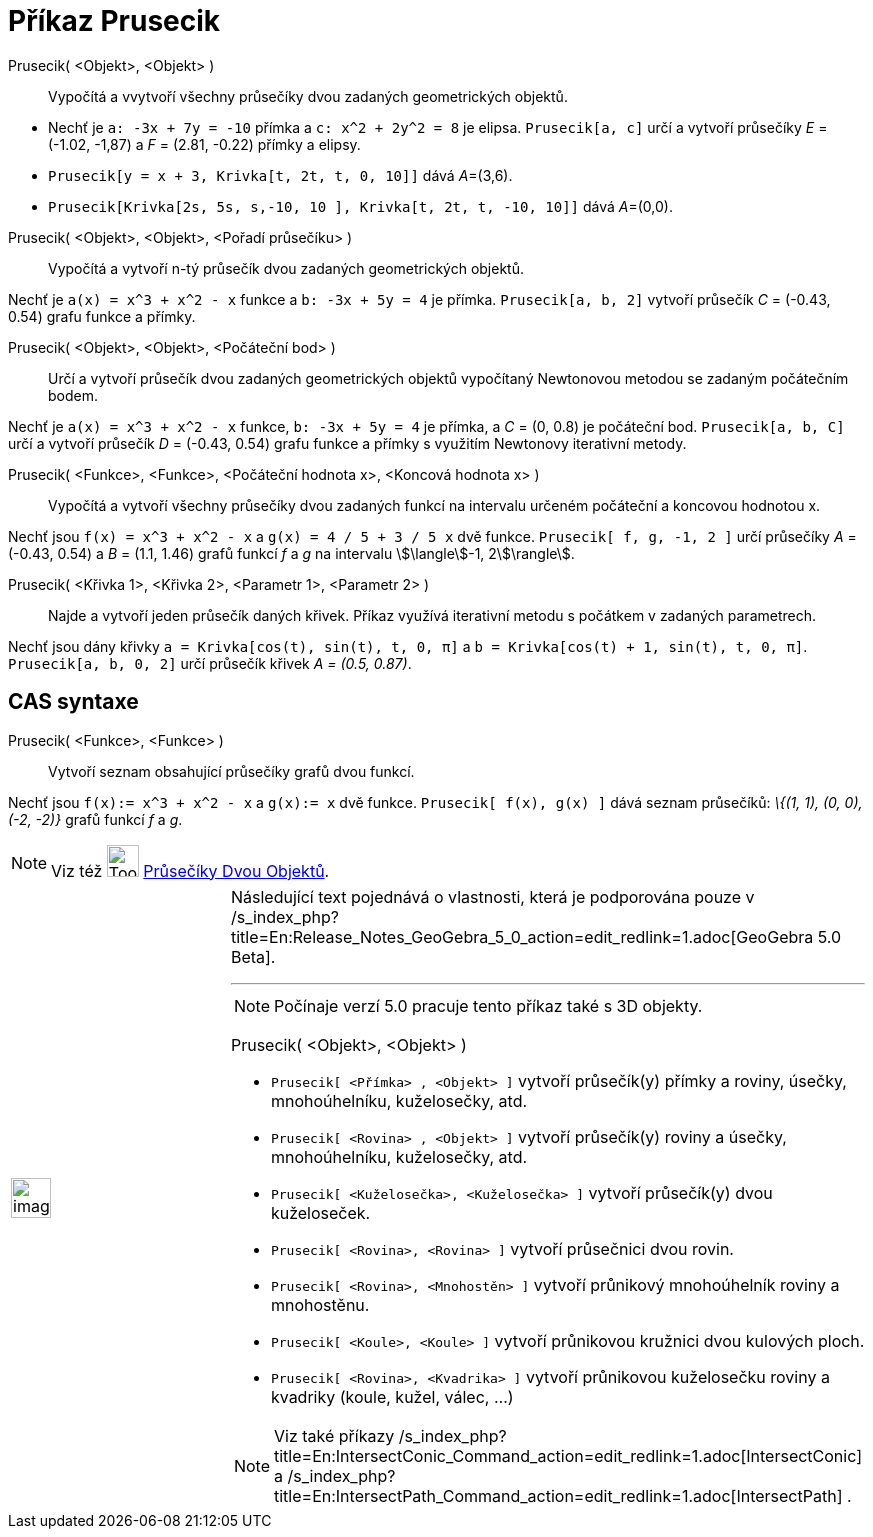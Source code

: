 = Příkaz Prusecik
:page-en: commands/Intersect
ifdef::env-github[:imagesdir: /cs/modules/ROOT/assets/images]

Prusecik( <Objekt>, <Objekt> )::
  Vypočítá a vvytvoří všechny průsečíky dvou zadaných geometrických objektů.

[EXAMPLE]
====

* Nechť je `++a: -3x + 7y = -10++` přímka a `++c: x^2 + 2y^2 = 8++` je elipsa. `++Prusecik[a, c]++` určí a vytvoří
průsečíky _E_ = (-1.02, -1,87) a _F_ = (2.81, -0.22) přímky a elipsy.
* `++Prusecik[y = x + 3, Krivka[t, 2t, t, 0, 10]]++` dává __A__=(3,6).
* `++Prusecik[Krivka[2s, 5s, s,-10, 10 ], Krivka[t, 2t, t, -10, 10]]++` dává __A__=(0,0).

====

Prusecik( <Objekt>, <Objekt>, <Pořadí průsečíku> )::
  Vypočítá a vytvoří n-tý průsečík dvou zadaných geometrických objektů.

[EXAMPLE]
====

Nechť je `++a(x) = x^3 + x^2 - x++` funkce a `++b: -3x + 5y = 4++` je přímka. `++Prusecik[a, b, 2]++` vytvoří průsečík
_C_ = (-0.43, 0.54) grafu funkce a přímky.

====

Prusecik( <Objekt>, <Objekt>, <Počáteční bod> )::
  Určí a vytvoří průsečík dvou zadaných geometrických objektů vypočítaný Newtonovou metodou se zadaným počátečním bodem.

[EXAMPLE]
====

Nechť je `++a(x) = x^3 + x^2 - x++` funkce, `++b: -3x + 5y = 4++` je přímka, a _C_ = (0, 0.8) je počáteční bod.
`++Prusecik[a, b, C]++` určí a vytvoří průsečík _D_ = (-0.43, 0.54) grafu funkce a přímky s využitím Newtonovy
iterativní metody.

====

Prusecik( <Funkce>, <Funkce>, <Počáteční hodnota x>, <Koncová hodnota x> )::
  Vypočítá a vytvoří všechny průsečíky dvou zadaných funkcí na intervalu určeném počáteční a koncovou hodnotou x.

[EXAMPLE]
====

Nechť jsou `++f(x) = x^3 + x^2 - x++` a `++g(x) = 4 / 5 + 3 / 5 x++` dvě funkce. `++Prusecik[ f, g, -1, 2 ]++` určí
průsečíky _A_ = (-0.43, 0.54) a _B_ = (1.1, 1.46) grafů funkcí _f_ a _g_ na intervalu stem:[\langle]-1, 2stem:[\rangle].

====

Prusecik( <Křivka 1>, <Křivka 2>, <Parametr 1>, <Parametr 2> )::
  Najde a vytvoří jeden průsečík daných křivek. Příkaz využívá iterativní metodu s počátkem v zadaných parametrech.

[EXAMPLE]
====

Nechť jsou dány křivky `++a = Krivka[cos(t), sin(t), t, 0, π]++` a `++b = Krivka[cos(t) + 1, sin(t), t, 0, π]++`.
`++Prusecik[a, b, 0, 2]++` určí průsečík křivek _A = (0.5, 0.87)_.

====

== CAS syntaxe

Prusecik( <Funkce>, <Funkce> )::
  Vytvoří seznam obsahující průsečíky grafů dvou funkcí.

[EXAMPLE]
====

Nechť jsou `++f(x):= x^3 + x^2 - x++` a `++g(x):= x++` dvě funkce. `++Prusecik[ f(x), g(x) ]++` dává seznam průsečíků:
_\{(1, 1), (0, 0), (-2, -2)}_ grafů funkcí _f_ a _g_.

====

[NOTE]
====

Viz též image:Tool_Intersect_Two_Objects.gif[Tool Intersect Two Objects.gif,width=32,height=32]
xref:/tools/Průsečíky_dvou_objektů.adoc[Průsečíky Dvou Objektů].

====

[width="100%",cols="50%,50%",]
|===
a|
image:Ambox_content.png[image,width=40,height=40]

a|
Následující text pojednává o vlastnosti, která je podporována pouze v
/s_index_php?title=En:Release_Notes_GeoGebra_5_0_action=edit_redlink=1.adoc[GeoGebra 5.0 Beta].

'''''

[NOTE]
====

Počínaje verzí 5.0 pracuje tento příkaz také s 3D objekty.

====

Prusecik( <Objekt>, <Objekt> )::

[EXAMPLE]
====

* `++Prusecik[ <Přímka> , <Objekt> ]++` vytvoří průsečík(y) přímky a roviny, úsečky, mnohoúhelníku, kuželosečky, atd.
* `++Prusecik[ <Rovina> , <Objekt> ]++` vytvoří průsečík(y) roviny a úsečky, mnohoúhelníku, kuželosečky, atd.
* `++Prusecik[ <Kuželosečka>, <Kuželosečka> ]++` vytvoří průsečík(y) dvou kuželoseček.
* `++Prusecik[ <Rovina>, <Rovina> ]++` vytvoří průsečnici dvou rovin.
* `++Prusecik[ <Rovina>, <Mnohostěn> ]++` vytvoří průnikový mnohoúhelník roviny a mnohostěnu.
* `++Prusecik[ <Koule>, <Koule> ]++` vytvoří průnikovou kružnici dvou kulových ploch.
* `++Prusecik[ <Rovina>, <Kvadrika> ]++` vytvoří průnikovou kuželosečku roviny a kvadriky (koule, kužel, válec, ...)

====

[NOTE]
====

Viz také příkazy /s_index_php?title=En:IntersectConic_Command_action=edit_redlink=1.adoc[IntersectConic] a
/s_index_php?title=En:IntersectPath_Command_action=edit_redlink=1.adoc[IntersectPath] .

====

|===
